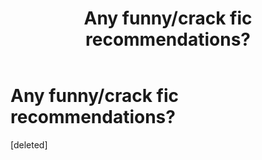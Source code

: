 #+TITLE: Any funny/crack fic recommendations?

* Any funny/crack fic recommendations?
:PROPERTIES:
:Score: 1
:DateUnix: 1527467831.0
:DateShort: 2018-May-28
:FlairText: Recommendation
:END:
[deleted]

